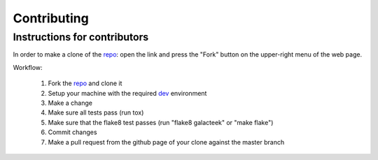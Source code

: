 Contributing
============

Instructions for contributors
-----------------------------

In order to make a clone of the repo_: open the link and press the
"Fork" button on the upper-right menu of the web page.

Workflow:

  1. Fork the repo_ and clone it

  2. Setup your machine with the required dev_ environment

  3. Make a change

  4. Make sure all tests pass (run tox)

  5. Make sure that the flake8 test passes (run "flake8 galacteek" or "make flake")

  6. Commit changes

  7. Make a pull request from the github page of your clone against the master branch

.. _repo: https://github.com/pinnaculum/galacteek
.. _dev: https://github.com/pinnaculum/galacteek#development
